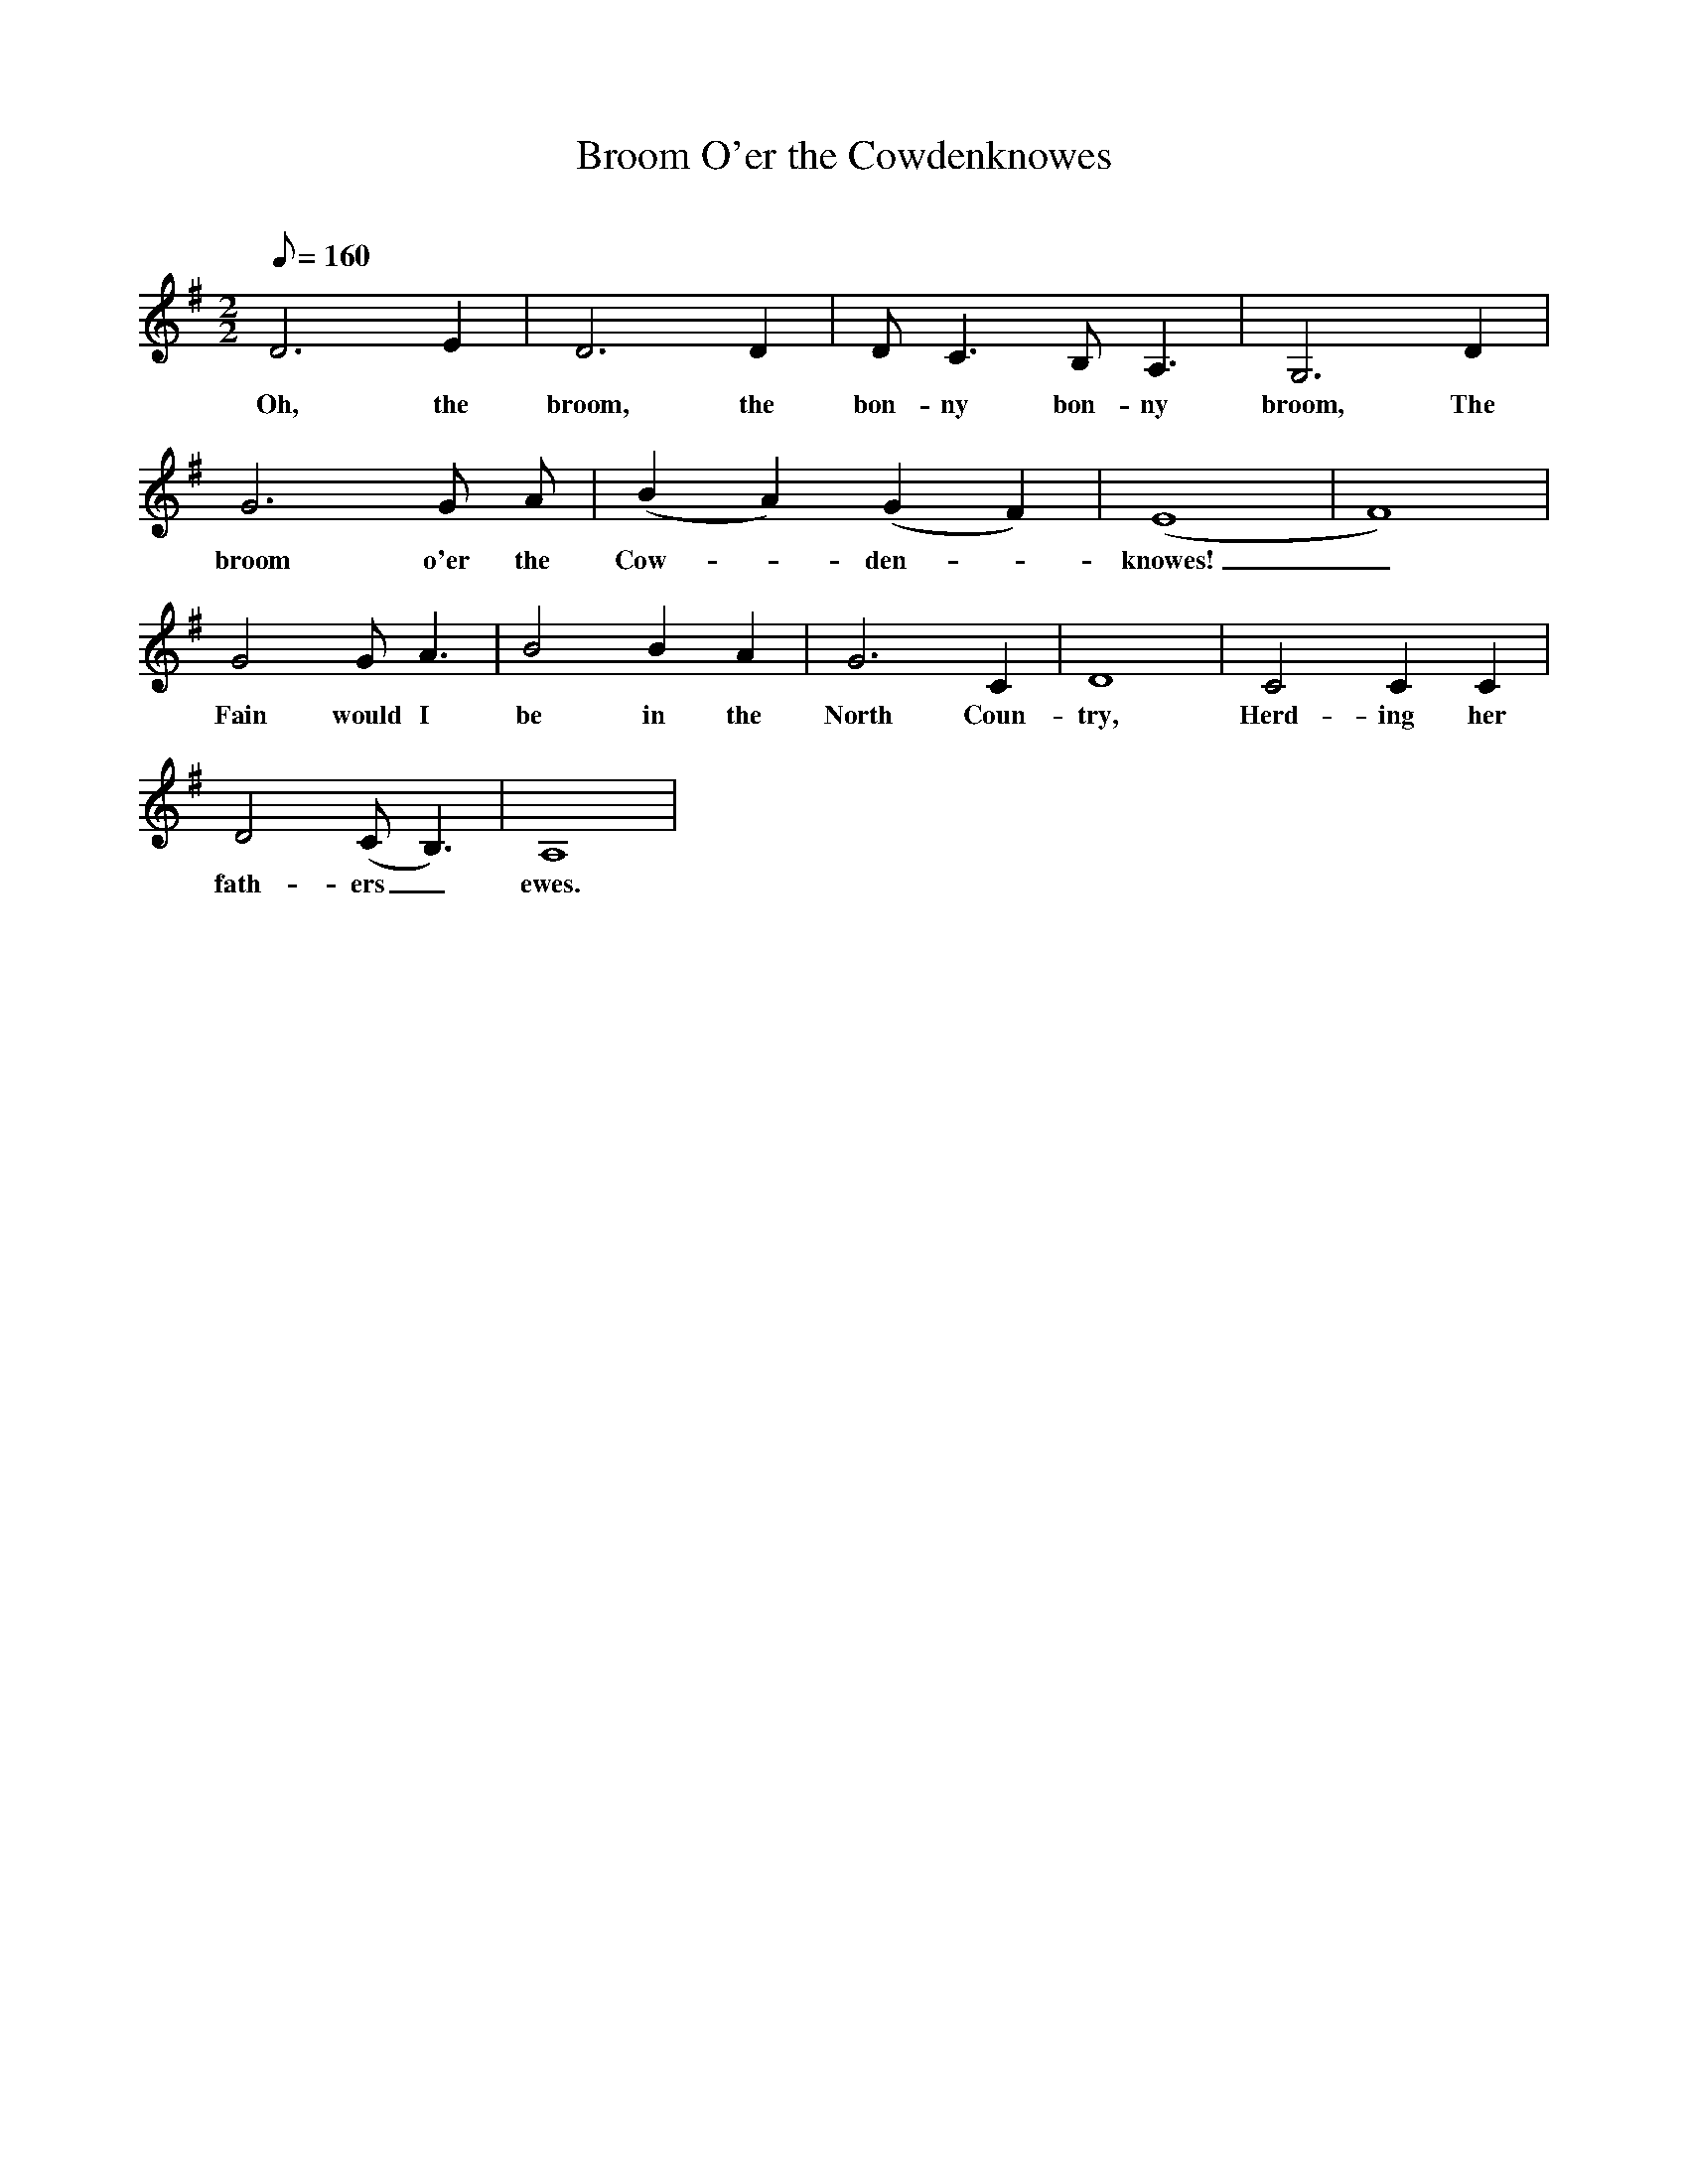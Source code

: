 X:1
T:Broom O'er the Cowdenknowes
C:
M:2/2
L:1/8
Q:160
K:G
D6 E2 |D6 D2 |D C3 B, A,3 |G,6 D2 |
w: Oh, the broom, the bon-ny bon-ny broom, The
G6 G A |(B2 A2) (G2 F2) |(E8 |F8) |
w: broom o'er the Cow-_ den-_ knowes!_
G4 G A3 |B4 B2 A2 |G6 C2 |D8 |C4 C2 C2 |
w: Fain would I be in the North Coun-try, Herd-ing her
D4 (C B,3) |A,8 |
w: fath-ers_ ewes.

